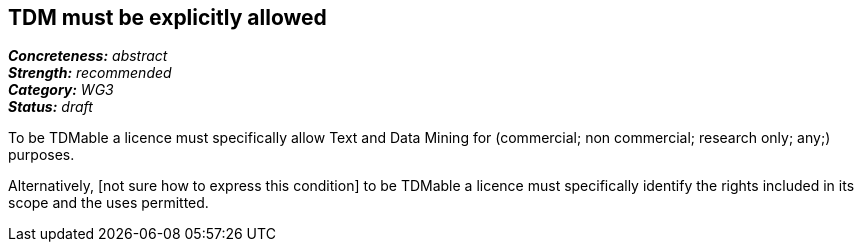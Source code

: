 == TDM must be explicitly allowed

[%hardbreaks]
[small]#*_Concreteness:_* __abstract__#
[small]#*_Strength:_*     __recommended__#
[small]#*_Category:_*     __WG3__#
[small]#*_Status:_*       __draft__#

To be TDMable a licence must specifically allow Text and Data Mining for (commercial; non commercial; research only; any;) purposes.

Alternatively, [not sure how to express this condition] to be TDMable a licence must specifically identify the rights included in its scope and the uses permitted.





